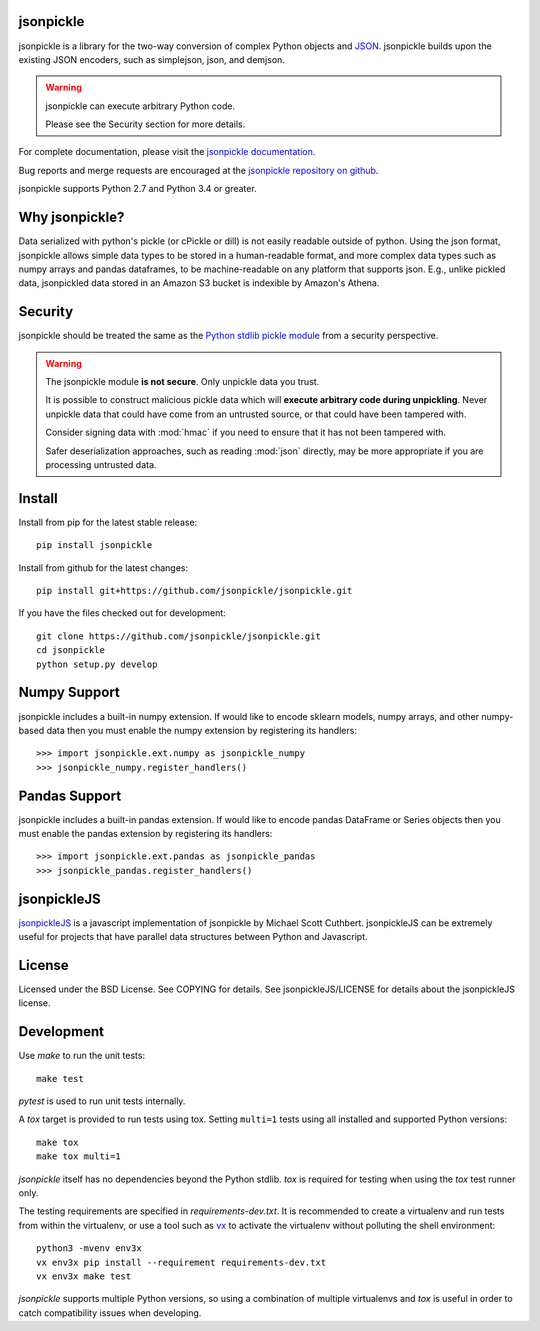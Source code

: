 .. image:: https://img.shields.io/pypi/v/jsonpickle.svg
   :target: `PyPI link`_

.. image:: https://img.shields.io/pypi/pyversions/jsonpickle.svg
   :target: `PyPI link`_

.. _PyPI link: https://pypi.org/project/jsonpickle

.. image:: https://readthedocs.org/projects/jsonpickle/badge/?version=latest
   :target: https://jsonpickle.readthedocs.io/en/latest/?badge=latest

.. image:: https://github.com/jsonpickle/jsonpickle/actions/workflows/test.yml/badge.svg
   :target: https://github.com/jsonpickle/jsonpickle/actions
   :alt: Github Actions

.. image:: https://img.shields.io/badge/License-BSD%203--Clause-blue.svg
   :target: https://github.com/jsonpickle/jsonpickle/blob/main/COPYING
   :alt: BSD


jsonpickle
==========
jsonpickle is a library for the two-way conversion of complex Python objects
and `JSON <http://json.org/>`_.  jsonpickle builds upon the existing JSON
encoders, such as simplejson, json, and demjson.

.. warning::

   jsonpickle can execute arbitrary Python code.

   Please see the Security section for more details.


For complete documentation, please visit the
`jsonpickle documentation <http://jsonpickle.readthedocs.io/>`_.

Bug reports and merge requests are encouraged at the
`jsonpickle repository on github <https://github.com/jsonpickle/jsonpickle>`_.

jsonpickle supports Python 2.7 and Python 3.4 or greater.

Why jsonpickle?
===============
Data serialized with python's pickle (or cPickle or dill) is not easily readable outside of python. Using the json format, jsonpickle allows simple data types to be stored in a human-readable format, and more complex data types such as numpy arrays and pandas dataframes, to be machine-readable on any platform that supports json. E.g., unlike pickled data, jsonpickled data stored in an Amazon S3 bucket is indexible by Amazon's Athena.

Security
========

jsonpickle should be treated the same as the
`Python stdlib pickle module <https://docs.python.org/3/library/pickle.html>`_
from a security perspective.

.. warning::

   The jsonpickle module **is not secure**.  Only unpickle data you trust.

   It is possible to construct malicious pickle data which will **execute
   arbitrary code during unpickling**.  Never unpickle data that could have come
   from an untrusted source, or that could have been tampered with.

   Consider signing data with :mod:`hmac` if you need to ensure that it has not
   been tampered with.

   Safer deserialization approaches, such as reading :mod:`json` directly,
   may be more appropriate if you are processing untrusted data.


Install
=======

Install from pip for the latest stable release:

::

    pip install jsonpickle

Install from github for the latest changes:

::

    pip install git+https://github.com/jsonpickle/jsonpickle.git

If you have the files checked out for development:

::

    git clone https://github.com/jsonpickle/jsonpickle.git
    cd jsonpickle
    python setup.py develop


Numpy Support
=============
jsonpickle includes a built-in numpy extension.  If would like to encode
sklearn models, numpy arrays, and other numpy-based data then you must
enable the numpy extension by registering its handlers::

    >>> import jsonpickle.ext.numpy as jsonpickle_numpy
    >>> jsonpickle_numpy.register_handlers()

Pandas Support
==============
jsonpickle includes a built-in pandas extension.  If would like to encode
pandas DataFrame or Series objects then you must enable the pandas extension
by registering its handlers::

    >>> import jsonpickle.ext.pandas as jsonpickle_pandas
    >>> jsonpickle_pandas.register_handlers()

jsonpickleJS
============
`jsonpickleJS <https://github.com/cuthbertLab/jsonpickleJS>`_
is a javascript implementation of jsonpickle by Michael Scott Cuthbert.
jsonpickleJS can be extremely useful for projects that have parallel data
structures between Python and Javascript.

License
=======
Licensed under the BSD License. See COPYING for details.
See jsonpickleJS/LICENSE for details about the jsonpickleJS license.

Development
===========

Use `make` to run the unit tests::

        make test

`pytest` is used to run unit tests internally.

A `tox` target is provided to run tests using tox.
Setting ``multi=1`` tests using all installed and supported Python versions::

        make tox
        make tox multi=1

`jsonpickle` itself has no dependencies beyond the Python stdlib.
`tox` is required for testing when using the `tox` test runner only.

The testing requirements are specified in `requirements-dev.txt`.
It is recommended to create a virtualenv and run tests from within the
virtualenv, or use a tool such as `vx <https://github.com/davvid/vx/>`_
to activate the virtualenv without polluting the shell environment::

        python3 -mvenv env3x
        vx env3x pip install --requirement requirements-dev.txt
        vx env3x make test

`jsonpickle` supports multiple Python versions, so using a combination of
multiple virtualenvs and `tox` is useful in order to catch compatibility
issues when developing.

